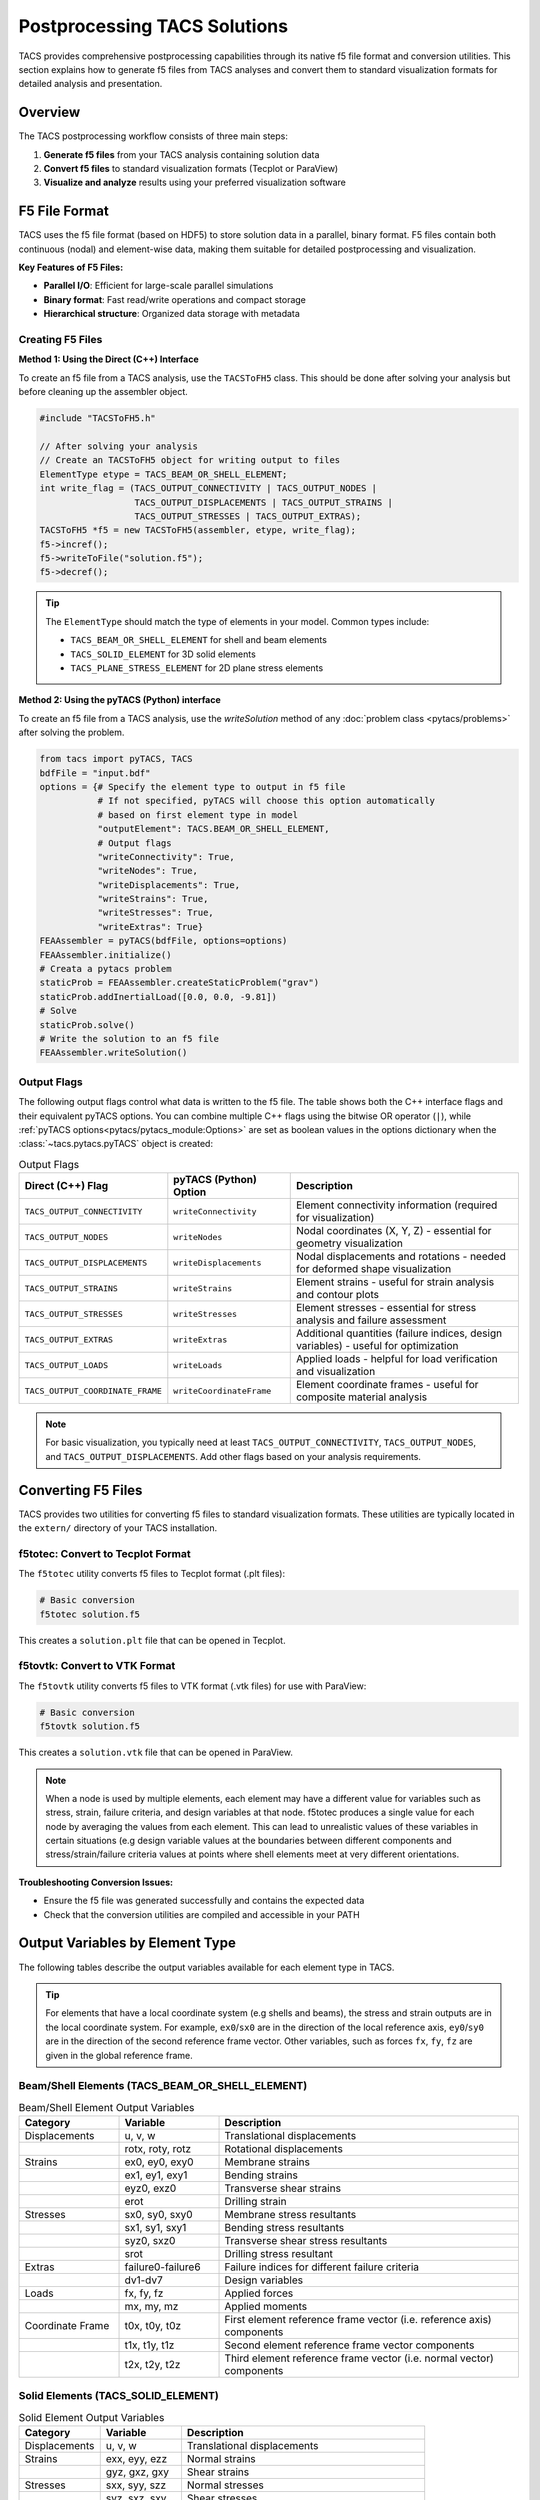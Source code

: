 Postprocessing TACS Solutions
=============================

TACS provides comprehensive postprocessing capabilities through its native f5 file format and conversion utilities. This section explains how to generate f5 files from TACS analyses and convert them to standard visualization formats for detailed analysis and presentation.

Overview
--------

The TACS postprocessing workflow consists of three main steps:

1. **Generate f5 files** from your TACS analysis containing solution data
2. **Convert f5 files** to standard visualization formats (Tecplot or ParaView)
3. **Visualize and analyze** results using your preferred visualization software

F5 File Format
--------------

TACS uses the f5 file format (based on HDF5) to store solution data in a parallel, binary format. F5 files contain both continuous (nodal) and element-wise data, making them suitable for detailed postprocessing and visualization.

**Key Features of F5 Files:**

- **Parallel I/O**: Efficient for large-scale parallel simulations
- **Binary format**: Fast read/write operations and compact storage
- **Hierarchical structure**: Organized data storage with metadata

Creating F5 Files
~~~~~~~~~~~~~~~~~

**Method 1: Using the Direct (C++) Interface**

To create an f5 file from a TACS analysis, use the ``TACSToFH5`` class. This should be done after solving your analysis but before cleaning up the assembler object.

.. code-block:: cpp

   #include "TACSToFH5.h"

   // After solving your analysis
   // Create an TACSToFH5 object for writing output to files
   ElementType etype = TACS_BEAM_OR_SHELL_ELEMENT;
   int write_flag = (TACS_OUTPUT_CONNECTIVITY | TACS_OUTPUT_NODES |
                     TACS_OUTPUT_DISPLACEMENTS | TACS_OUTPUT_STRAINS |
                     TACS_OUTPUT_STRESSES | TACS_OUTPUT_EXTRAS);
   TACSToFH5 *f5 = new TACSToFH5(assembler, etype, write_flag);
   f5->incref();
   f5->writeToFile("solution.f5");
   f5->decref();

.. tip::
   The ``ElementType`` should match the type of elements in your model. Common types include:

   - ``TACS_BEAM_OR_SHELL_ELEMENT`` for shell and beam elements
   - ``TACS_SOLID_ELEMENT`` for 3D solid elements
   - ``TACS_PLANE_STRESS_ELEMENT`` for 2D plane stress elements

**Method 2: Using the pyTACS (Python) interface**

To create an f5 file from a TACS analysis, use the `writeSolution` method of any :doc:`problem class <pytacs/problems>`
after solving the problem.

.. code-block:: python

   from tacs import pyTACS, TACS
   bdfFile = "input.bdf"
   options = {# Specify the element type to output in f5 file
              # If not specified, pyTACS will choose this option automatically
              # based on first element type in model
              "outputElement": TACS.BEAM_OR_SHELL_ELEMENT,
              # Output flags
              "writeConnectivity": True,
              "writeNodes": True,
              "writeDisplacements": True,
              "writeStrains": True,
              "writeStresses": True,
              "writeExtras": True}
   FEAAssembler = pyTACS(bdfFile, options=options)
   FEAAssembler.initialize()
   # Creata a pytacs problem
   staticProb = FEAAssembler.createStaticProblem("grav")
   staticProb.addInertialLoad([0.0, 0.0, -9.81])
   # Solve
   staticProb.solve()
   # Write the solution to an f5 file
   FEAAssembler.writeSolution()

Output Flags
~~~~~~~~~~~~

The following output flags control what data is written to the f5 file. The table shows both the C++ interface flags and their equivalent pyTACS options. You can combine multiple C++ flags using the bitwise OR operator (``|``), while :ref:`pyTACS options<pytacs/pytacs_module:Options>` are set as boolean values in the options dictionary when the :class:`~tacs.pytacs.pyTACS` object is created:

.. list-table:: Output Flags
   :widths: 25 25 50
   :header-rows: 1

   * - Direct (C++) Flag
     - pyTACS (Python) Option
     - Description
   * - ``TACS_OUTPUT_CONNECTIVITY``
     - ``writeConnectivity``
     - Element connectivity information (required for visualization)
   * - ``TACS_OUTPUT_NODES``
     - ``writeNodes``
     - Nodal coordinates (X, Y, Z) - essential for geometry visualization
   * - ``TACS_OUTPUT_DISPLACEMENTS``
     - ``writeDisplacements``
     - Nodal displacements and rotations - needed for deformed shape visualization
   * - ``TACS_OUTPUT_STRAINS``
     - ``writeStrains``
     - Element strains - useful for strain analysis and contour plots
   * - ``TACS_OUTPUT_STRESSES``
     - ``writeStresses``
     - Element stresses - essential for stress analysis and failure assessment
   * - ``TACS_OUTPUT_EXTRAS``
     - ``writeExtras``
     - Additional quantities (failure indices, design variables) - useful for optimization
   * - ``TACS_OUTPUT_LOADS``
     - ``writeLoads``
     - Applied loads - helpful for load verification and visualization
   * - ``TACS_OUTPUT_COORDINATE_FRAME``
     - ``writeCoordinateFrame``
     - Element coordinate frames - useful for composite material analysis

.. note::
   For basic visualization, you typically need at least ``TACS_OUTPUT_CONNECTIVITY``, ``TACS_OUTPUT_NODES``, and ``TACS_OUTPUT_DISPLACEMENTS``. Add other flags based on your analysis requirements.

Converting F5 Files
-------------------

TACS provides two utilities for converting f5 files to standard visualization formats. These utilities are typically located in the ``extern/`` directory of your TACS installation.

f5totec: Convert to Tecplot Format
~~~~~~~~~~~~~~~~~~~~~~~~~~~~~~~~~~

The ``f5totec`` utility converts f5 files to Tecplot format (.plt files):

.. code-block:: bash

   # Basic conversion
   f5totec solution.f5

This creates a ``solution.plt`` file that can be opened in Tecplot.

f5tovtk: Convert to VTK Format
~~~~~~~~~~~~~~~~~~~~~~~~~~~~~~

The ``f5tovtk`` utility converts f5 files to VTK format (.vtk files) for use with ParaView:

.. code-block:: bash

   # Basic conversion
   f5tovtk solution.f5

This creates a ``solution.vtk`` file that can be opened in ParaView.

.. note::
   When a node is used by multiple elements, each element may have a different value for variables such as stress,
   strain, failure criteria, and design variables at that node. f5totec produces a single value for each node by
   averaging the values from each element. This can lead to unrealistic values of these variables in certain situations
   (e.g design variable values at the boundaries between different components and stress/strain/failure criteria values
   at points where shell elements meet at very different orientations.

**Troubleshooting Conversion Issues:**

- Ensure the f5 file was generated successfully and contains the expected data
- Check that the conversion utilities are compiled and accessible in your PATH

Output Variables by Element Type
--------------------------------

The following tables describe the output variables available for each element type in TACS.

.. tip::
   For elements that have a local coordinate system (e.g shells and beams), the stress and strain outputs are in the local coordinate system. For example, ``ex0``/``sx0`` are in the direction of the local reference axis, ``ey0``/``sy0`` are in the direction of the second reference frame vector. Other variables, such as forces ``fx``, ``fy``, ``fz`` are given in the global reference frame.

Beam/Shell Elements (TACS_BEAM_OR_SHELL_ELEMENT)
~~~~~~~~~~~~~~~~~~~~~~~~~~~~~~~~~~~~~~~~~~~~~~~~

.. list-table:: Beam/Shell Element Output Variables
   :widths: 20 20 60
   :header-rows: 1

   * - Category
     - Variable
     - Description
   * - Displacements
     - u, v, w
     - Translational displacements
   * -
     - rotx, roty, rotz
     - Rotational displacements
   * - Strains
     - ex0, ey0, exy0
     - Membrane strains
   * -
     - ex1, ey1, exy1
     - Bending strains
   * -
     - eyz0, exz0
     - Transverse shear strains
   * -
     - erot
     - Drilling strain
   * - Stresses
     - sx0, sy0, sxy0
     - Membrane stress resultants
   * -
     - sx1, sy1, sxy1
     - Bending stress resultants
   * -
     - syz0, sxz0
     - Transverse shear stress resultants
   * -
     - srot
     - Drilling stress resultant
   * - Extras
     - failure0-failure6
     - Failure indices for different failure criteria
   * -
     - dv1-dv7
     - Design variables
   * - Loads
     - fx, fy, fz
     - Applied forces
   * -
     - mx, my, mz
     - Applied moments
   * - Coordinate Frame
     - t0x, t0y, t0z
     - First element reference frame vector (i.e. reference axis) components
   * -
     - t1x, t1y, t1z
     - Second element reference frame vector components
   * -
     - t2x, t2y, t2z
     - Third element reference frame vector (i.e. normal vector) components

Solid Elements (TACS_SOLID_ELEMENT)
~~~~~~~~~~~~~~~~~~~~~~~~~~~~~~~~~~~

.. list-table:: Solid Element Output Variables
   :widths: 20 20 60
   :header-rows: 1

   * - Category
     - Variable
     - Description
   * - Displacements
     - u, v, w
     - Translational displacements
   * - Strains
     - exx, eyy, ezz
     - Normal strains
   * -
     - gyz, gxz, gxy
     - Shear strains
   * - Stresses
     - sxx, syy, szz
     - Normal stresses
   * -
     - syz, sxz, sxy
     - Shear stresses
   * - Extras
     - failure
     - Failure index
   * -
     - dv1, dv2, dv3
     - Design variables
   * - Loads
     - fx, fy, fz
     - Applied forces

Plane Stress Elements (TACS_PLANE_STRESS_ELEMENT)
~~~~~~~~~~~~~~~~~~~~~~~~~~~~~~~~~~~~~~~~~~~~~~~~~

.. list-table:: Plane Stress Element Output Variables
   :widths: 20 20 60
   :header-rows: 1

   * - Category
     - Variable
     - Description
   * - Displacements
     - u, v
     - In-plane displacements
   * - Strains
     - exx, eyy, gxy
     - In-plane strains
   * - Stresses
     - sxx, syy, sxy
     - In-plane stresses
   * - Extras
     - failure
     - Failure index
   * -
     - dv1, dv2, dv3
     - Design variables
   * - Loads
     - fx, fy
     - Applied forces

Scalar Elements (TACS_SCALAR_2D_ELEMENT, TACS_SCALAR_3D_ELEMENT)
~~~~~~~~~~~~~~~~~~~~~~~~~~~~~~~~~~~~~~~~~~~~~~~~~~~~~~~~~~~~~~~~

.. list-table:: Scalar Element Output Variables
   :widths: 20 20 60
   :header-rows: 1

   * - Category
     - Variable
     - Description
   * - Displacements
     - u
     - Scalar displacement
   * - Strains
     - ux, uy (2D) / ux, uy, uz (3D)
     - Gradient components
   * - Stresses
     - sx, sy (2D) / sx, sy, sz (3D)
     - Flux components
   * - Extras
     - failure
     - Failure index
   * -
     - dv1, dv2, dv3
     - Design variables
   * - Loads
     - f
     - Applied load

PCM Elements (TACS_PCM_ELEMENT)
~~~~~~~~~~~~~~~~~~~~~~~~~~~~~~~

.. list-table:: PCM Element Output Variables
   :widths: 20 20 60
   :header-rows: 1

   * - Category
     - Variable
     - Description
   * - Displacements
     - dT
     - Temperature change
   * - Strains
     - gradx, grady
     - Temperature gradient components
   * - Stresses
     - fluxx, fluxy
     - Heat flux components
   * - Extras
     - rho
     - Density
   * -
     - dv1, dv2, dv3
     - Design variables
   * -
     - phase
     - Phase field
   * - Loads
     - Q
     - Applied heat source

Visualization Tips
------------------

1. **Element-wise vs. Nodal Data**: F5 files contain both element-wise and nodal data. The conversion utilities automatically perform nodal averaging for element-wise quantities.

2. **Higher-order Elements**: Higher-order elements are split into multiple lower order element for visualization (e.g., each quadratic triangle becomes 3 linear triangles).

3. **Component Separation**: In Tecplot, each component in the model can be written as a separate zone in the output files, making it easy to visualize different parts of the structure.

Visualizing Deformed Surfaces
-----------------------------

One of the most common postprocessing tasks is visualizing the deformed shape of structures. TACS provides both nodal coordinates (X, Y, Z) and displacements (u, v, w) that can be used to create deformed surface visualizations.

Creating Deformed Geometry in Tecplot
~~~~~~~~~~~~~~~~~~~~~~~~~~~~~~~~~~~~~~

In Tecplot, you can visualize deformed surfaces by creating new variables that represent the deformed coordinates:

1. **Open the converted .plt file** in Tecplot
2. **Create new variables** for deformed coordinates:

   - Go to ``Data > Alter > Specify Equations``
   - Under the Equations box enter:

     ::

      {XDEF} = {X} + {u}
      {YDEF} = {Y} + {v}
      {ZDEF} = {Z} + {w}

3. **Create the deformed plot**:

   - Go to ``Plot > Assign XYZ...``
   - Set ``X``, ``Y``, ``Z`` to ``XDEF``, ``YDEF``, ``ZDEF``
   - Choose appropriate surface rendering (``Surface``, ``Mesh``, or ``Contour``)

Tecplot Macro
^^^^^^^^^^^^^
You can also automate this process using a Tecplot macro. Place this code in your `tecplot.mcr` file to make it available as a quick macro in the Tecplot GUI:

.. code-block::

    $!MACROFUNCTION NAME = "TACS - Apply Deformations"
    $!PromptForTextString |DefFactor|
      Instructions = "Enter scaling factor for deformations"

    $!AlterData
      Equation = "{X}={X}+|DefFactor|*{u}"
    $!AlterData
      Equation = "{Y}={Y}+|DefFactor|*{v}"
    $!AlterData
      Equation = "{Z}={Z}+|DefFactor|*{w}"
    $!ENDMACROFUNCTION

Note that this macro modifies the original X, Y, Z variables, rather than creating new variables for the deformed coordinates as is done above.

Creating Deformed Geometry in ParaView
~~~~~~~~~~~~~~~~~~~~~~~~~~~~~~~~~~~~~~

ParaView provides several methods to visualize deformed surfaces:

1. **Open the converted .vtk file** in ParaView

2. **Add Calculator filter**:
   - Select the dataset
   - Go to ``Filters > Alphabetical > Calculator``

3. **Create deformed coordinates**:

   - Set ``Result Array Name`` to ``def_vec``
   - Set ``Function`` to ``u*iHat + v*jHat + w*kHat``
   - Click ``Apply``

4. **Add Warp By Vector filter**:

   - Select the dataset
   - Go to ``Filters > Alphabetical > Warp By Vector``

5. **Configure the warp**:

   - Set ``Vector`` to ``def_vec``
   - Adjust ``Scale Factor`` to control deformation magnification
   - Click ``Apply``
